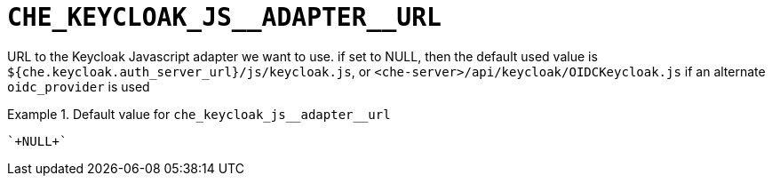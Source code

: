 [id="che_keycloak_js__adapter__url_{context}"]
= `+CHE_KEYCLOAK_JS__ADAPTER__URL+`

URL to the Keycloak Javascript adapter we want to use. if set to NULL, then the default used value is `$++{che.keycloak.auth_server_url}++/js/keycloak.js`, or `<che-server>/api/keycloak/OIDCKeycloak.js` if an alternate `oidc_provider` is used


.Default value for `+che_keycloak_js__adapter__url+`
====
----
`+NULL+`
----
====

